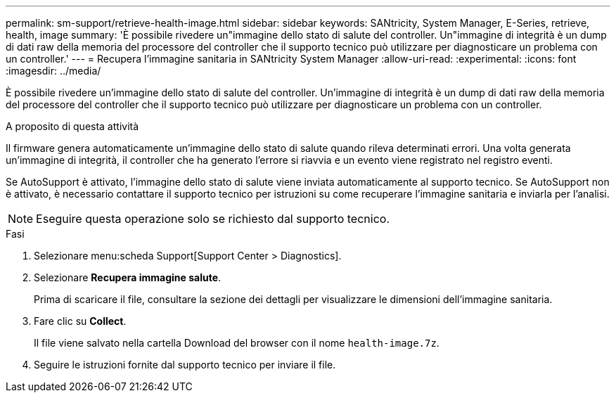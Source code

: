 ---
permalink: sm-support/retrieve-health-image.html 
sidebar: sidebar 
keywords: SANtricity, System Manager, E-Series, retrieve, health, image 
summary: 'È possibile rivedere un"immagine dello stato di salute del controller. Un"immagine di integrità è un dump di dati raw della memoria del processore del controller che il supporto tecnico può utilizzare per diagnosticare un problema con un controller.' 
---
= Recupera l'immagine sanitaria in SANtricity System Manager
:allow-uri-read: 
:experimental: 
:icons: font
:imagesdir: ../media/


[role="lead"]
È possibile rivedere un'immagine dello stato di salute del controller. Un'immagine di integrità è un dump di dati raw della memoria del processore del controller che il supporto tecnico può utilizzare per diagnosticare un problema con un controller.

.A proposito di questa attività
Il firmware genera automaticamente un'immagine dello stato di salute quando rileva determinati errori. Una volta generata un'immagine di integrità, il controller che ha generato l'errore si riavvia e un evento viene registrato nel registro eventi.

Se AutoSupport è attivato, l'immagine dello stato di salute viene inviata automaticamente al supporto tecnico. Se AutoSupport non è attivato, è necessario contattare il supporto tecnico per istruzioni su come recuperare l'immagine sanitaria e inviarla per l'analisi.

[NOTE]
====
Eseguire questa operazione solo se richiesto dal supporto tecnico.

====
.Fasi
. Selezionare menu:scheda Support[Support Center > Diagnostics].
. Selezionare *Recupera immagine salute*.
+
Prima di scaricare il file, consultare la sezione dei dettagli per visualizzare le dimensioni dell'immagine sanitaria.

. Fare clic su *Collect*.
+
Il file viene salvato nella cartella Download del browser con il nome `health-image.7z`.

. Seguire le istruzioni fornite dal supporto tecnico per inviare il file.

